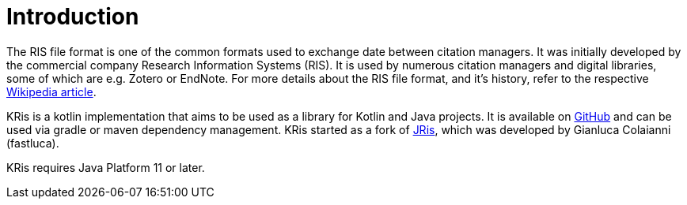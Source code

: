 
[[_introduction]]
= Introduction

The RIS file format is one of the common formats used to exchange date between citation managers.
It was initially developed by the commercial company Research Information Systems (RIS).
It is used by numerous citation managers and digital libraries, some of which are e.g. Zotero or EndNote.
For more details about the RIS file format, and it's history, refer to the respective
https://en.wikipedia.org/wiki/RIS_(file_format)[Wikipedia article].

KRis is a kotlin implementation that aims to be used as a library for Kotlin and Java projects.
It is available on https://github.com/ursjoss/KRis[GitHub] and can be used via gradle or maven dependency management.
KRis started as a fork of https://github.com/fastluca/JRis[JRis], which was developed by Gianluca Colaianni (fastluca).

KRis requires Java Platform 11 or later.
